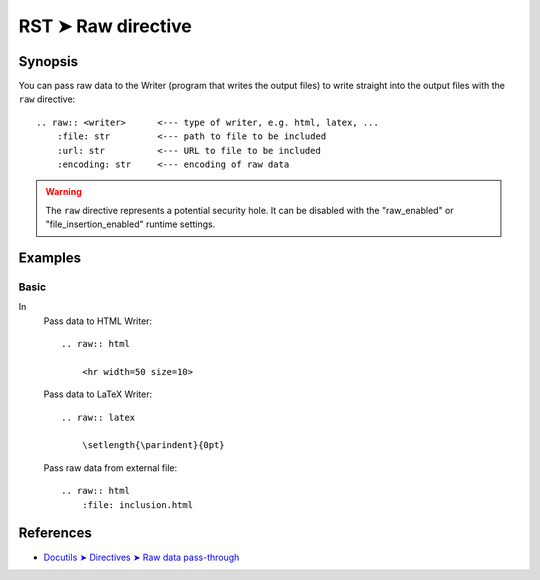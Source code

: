################################################################################
RST ➤ Raw directive
################################################################################

**********************************************************************
Synopsis
**********************************************************************

You can pass raw data to the Writer (program that writes the output files) to
write straight into the output files with the ``raw`` directive::

    .. raw:: <writer>      <--- type of writer, e.g. html, latex, ...
        :file: str         <--- path to file to be included
        :url: str          <--- URL to file to be included
        :encoding: str     <--- encoding of raw data

.. warning:: The ``raw`` directive represents a potential security hole. It can
   be disabled with the "raw_enabled" or "file_insertion_enabled" runtime
   settings.

**********************************************************************
Examples
**********************************************************************

Basic
============================================================

In
    Pass data to HTML Writer::

        .. raw:: html

            <hr width=50 size=10>


    Pass data to LaTeX Writer::

        .. raw:: latex

            \setlength{\parindent}{0pt}

    Pass raw data from external file::

        .. raw:: html
            :file: inclusion.html

**********************************************************************
References
**********************************************************************

- `Docutils ➤ Directives ➤ Raw data pass-through <https://docutils.sourceforge.io/docs/ref/rst/directives.html#raw-data-pass-through>`_
